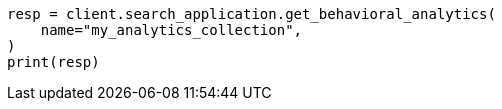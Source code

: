 // This file is autogenerated, DO NOT EDIT
// behavioral-analytics/apis/list-analytics-collection.asciidoc:91

[source, python]
----
resp = client.search_application.get_behavioral_analytics(
    name="my_analytics_collection",
)
print(resp)
----

